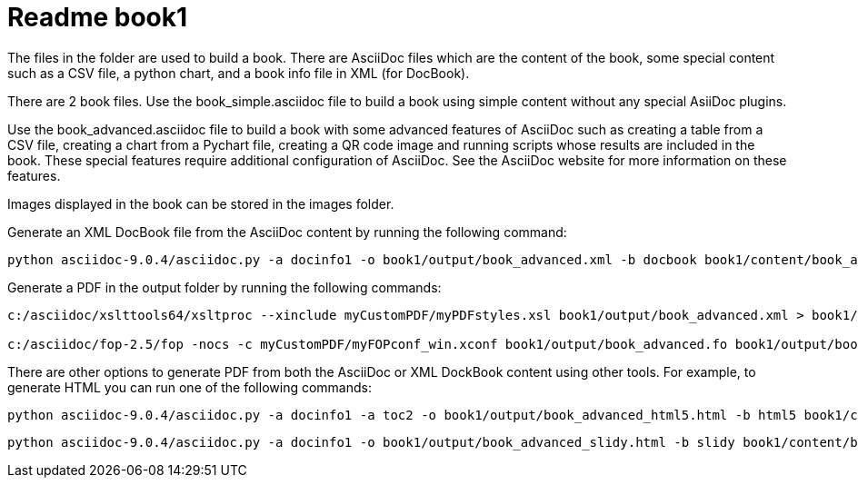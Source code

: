 Readme book1
============

The files in the folder are used to build a book. There are AsciiDoc files which are the content of the book, some special content such as a CSV file, a python chart, and a book info file in XML (for DocBook).

There are 2 book files. Use the book_simple.asciidoc file to build a book using simple content without any special AsiiDoc plugins.

Use the book_advanced.asciidoc file to build a book with some advanced features of AsciiDoc such as creating a table from a CSV file, creating a chart from a Pychart file, creating a QR code image and running scripts whose results are included in the book. These special features require additional configuration of AsciiDoc.  See the AsciiDoc website for more information on these features.

Images displayed in the book can be stored in the images folder.

Generate an XML DocBook file from the AsciiDoc content by running the following command:
----
python asciidoc-9.0.4/asciidoc.py -a docinfo1 -o book1/output/book_advanced.xml -b docbook book1/content/book_advanced.asciidoc
----

Generate a PDF in the output folder by running the following commands:
----
c:/asciidoc/xslttools64/xsltproc --xinclude myCustomPDF/myPDFstyles.xsl book1/output/book_advanced.xml > book1/output/book_advanced.fo

c:/asciidoc/fop-2.5/fop -nocs -c myCustomPDF/myFOPconf_win.xconf book1/output/book_advanced.fo book1/output/book_advanced.pdf
----

There are other options to generate PDF from both the AsciiDoc or XML DockBook content using other tools. For example, to generate HTML you can run one of the following commands:

----
python asciidoc-9.0.4/asciidoc.py -a docinfo1 -a toc2 -o book1/output/book_advanced_html5.html -b html5 book1/content/book_advanced.asciidoc
----

----
python asciidoc-9.0.4/asciidoc.py -a docinfo1 -o book1/output/book_advanced_slidy.html -b slidy book1/content/book_advanced.asciidoc
----

